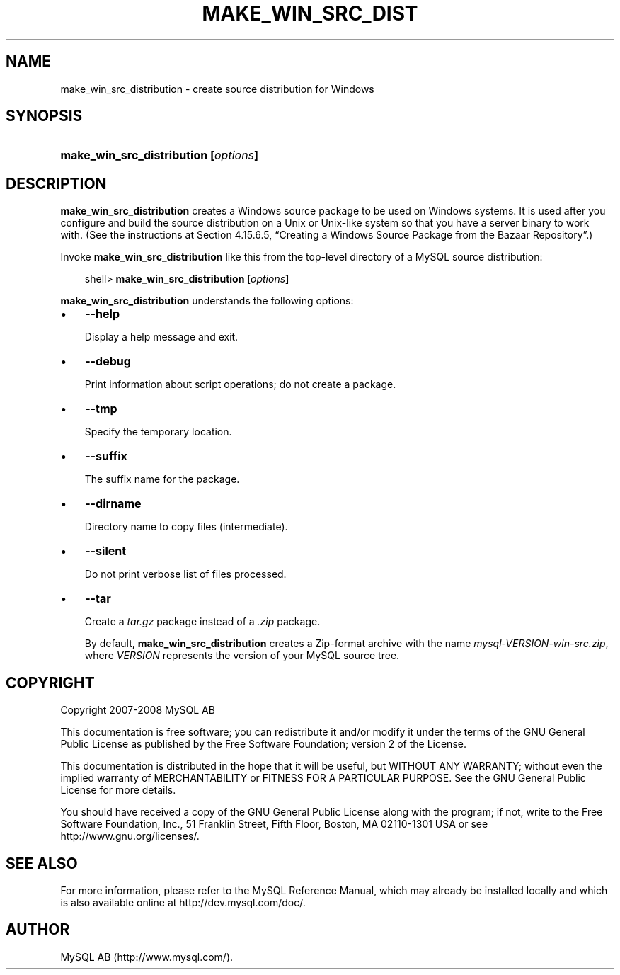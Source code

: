 .\"     Title: \fBmake_win_src_distribution\fR
.\"    Author: 
.\" Generator: DocBook XSL Stylesheets v1.70.1 <http://docbook.sf.net/>
.\"      Date: 08/02/2008
.\"    Manual: MySQL Database System
.\"    Source: MySQL 5.0
.\"
.TH "\fBMAKE_WIN_SRC_DIST" "1" "08/02/2008" "MySQL 5.0" "MySQL Database System"
.\" disable hyphenation
.nh
.\" disable justification (adjust text to left margin only)
.ad l
.SH "NAME"
make_win_src_distribution \- create source distribution for Windows
.SH "SYNOPSIS"
.HP 36
\fBmake_win_src_distribution [\fR\fB\fIoptions\fR\fR\fB]\fR
.SH "DESCRIPTION"
.PP
\fBmake_win_src_distribution\fR
creates a Windows source package to be used on Windows systems. It is used after you configure and build the source distribution on a Unix or Unix\-like system so that you have a server binary to work with. (See the instructions at
Section\ 4.15.6.5, \(lqCreating a Windows Source Package from the Bazaar Repository\(rq.)
.PP
Invoke
\fBmake_win_src_distribution\fR
like this from the top\-level directory of a MySQL source distribution:
.sp
.RS 3n
.nf
shell> \fBmake_win_src_distribution [\fR\fB\fIoptions\fR\fR\fB]\fR
.fi
.RE
.PP
\fBmake_win_src_distribution\fR
understands the following options:
.TP 3n
\(bu
\fB\-\-help\fR
.sp
Display a help message and exit.
.TP 3n
\(bu
\fB\-\-debug\fR
.sp
Print information about script operations; do not create a package.
.TP 3n
\(bu
\fB\-\-tmp\fR
.sp
Specify the temporary location.
.TP 3n
\(bu
\fB\-\-suffix\fR
.sp
The suffix name for the package.
.TP 3n
\(bu
\fB\-\-dirname\fR
.sp
Directory name to copy files (intermediate).
.TP 3n
\(bu
\fB\-\-silent\fR
.sp
Do not print verbose list of files processed.
.TP 3n
\(bu
\fB\-\-tar\fR
.sp
Create a
\fItar.gz\fR
package instead of a
\fI.zip\fR
package.
.sp
By default,
\fBmake_win_src_distribution\fR
creates a Zip\-format archive with the name
\fImysql\-\fR\fI\fIVERSION\fR\fR\fI\-win\-src.zip\fR, where
\fIVERSION\fR
represents the version of your MySQL source tree.
.SH "COPYRIGHT"
.PP
Copyright 2007\-2008 MySQL AB
.PP
This documentation is free software; you can redistribute it and/or modify it under the terms of the GNU General Public License as published by the Free Software Foundation; version 2 of the License.
.PP
This documentation is distributed in the hope that it will be useful, but WITHOUT ANY WARRANTY; without even the implied warranty of MERCHANTABILITY or FITNESS FOR A PARTICULAR PURPOSE. See the GNU General Public License for more details.
.PP
You should have received a copy of the GNU General Public License along with the program; if not, write to the Free Software Foundation, Inc., 51 Franklin Street, Fifth Floor, Boston, MA 02110\-1301 USA or see http://www.gnu.org/licenses/.
.SH "SEE ALSO"
For more information, please refer to the MySQL Reference Manual,
which may already be installed locally and which is also available
online at http://dev.mysql.com/doc/.
.SH AUTHOR
MySQL AB (http://www.mysql.com/).
